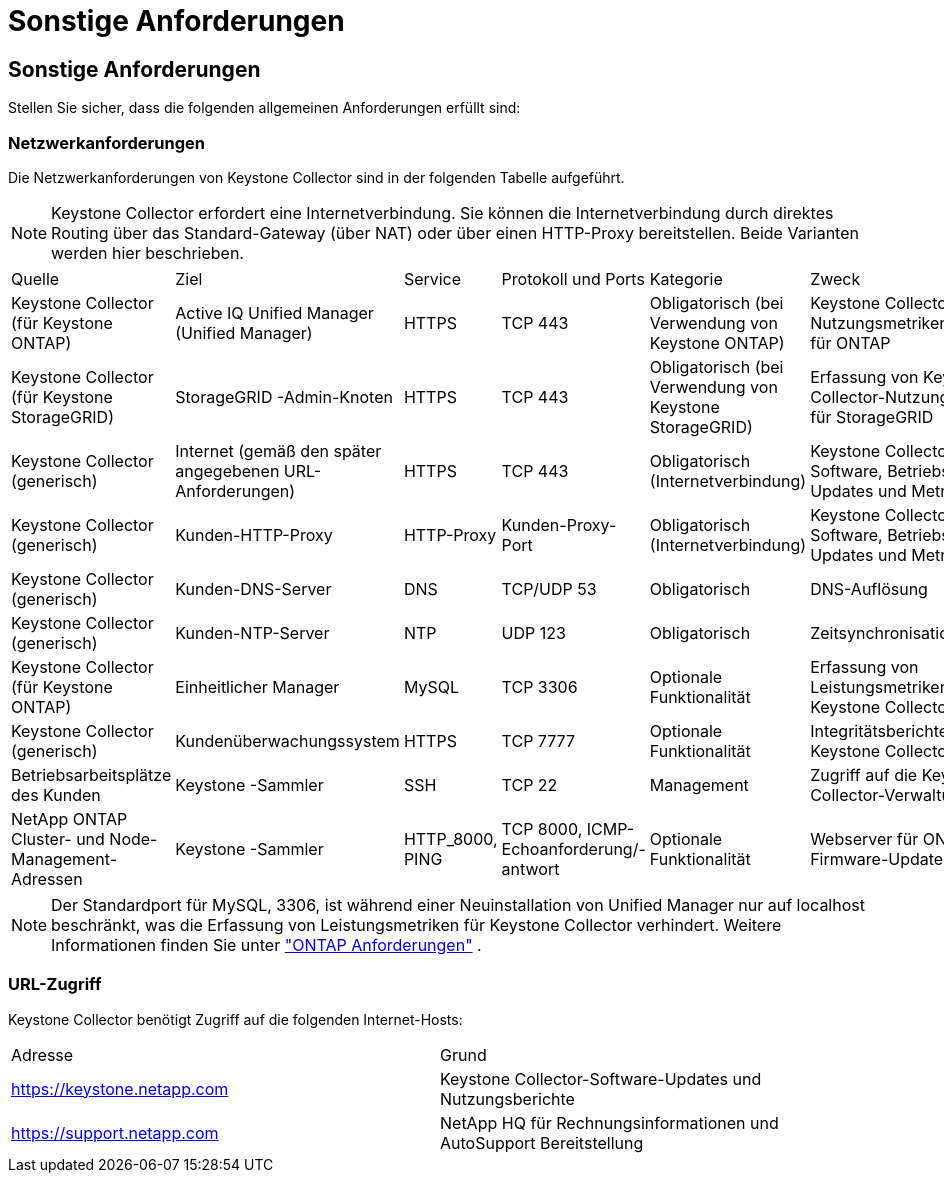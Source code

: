 = Sonstige Anforderungen
:allow-uri-read: 




== Sonstige Anforderungen

Stellen Sie sicher, dass die folgenden allgemeinen Anforderungen erfüllt sind:



=== Netzwerkanforderungen

Die Netzwerkanforderungen von Keystone Collector sind in der folgenden Tabelle aufgeführt.


NOTE: Keystone Collector erfordert eine Internetverbindung.  Sie können die Internetverbindung durch direktes Routing über das Standard-Gateway (über NAT) oder über einen HTTP-Proxy bereitstellen.  Beide Varianten werden hier beschrieben.

|===


| Quelle | Ziel | Service | Protokoll und Ports | Kategorie | Zweck 


 a| 
Keystone Collector (für Keystone ONTAP)
 a| 
Active IQ Unified Manager (Unified Manager)
 a| 
HTTPS
 a| 
TCP 443
 a| 
Obligatorisch (bei Verwendung von Keystone ONTAP)
 a| 
Keystone Collector-Nutzungsmetrikenerfassung für ONTAP



 a| 
Keystone Collector (für Keystone StorageGRID)
 a| 
StorageGRID -Admin-Knoten
 a| 
HTTPS
 a| 
TCP 443
 a| 
Obligatorisch (bei Verwendung von Keystone StorageGRID)
 a| 
Erfassung von Keystone Collector-Nutzungsmetriken für StorageGRID



 a| 
Keystone Collector (generisch)
 a| 
Internet (gemäß den später angegebenen URL-Anforderungen)
 a| 
HTTPS
 a| 
TCP 443
 a| 
Obligatorisch (Internetverbindung)
 a| 
Keystone Collector-Software, Betriebssystem-Updates und Metrik-Upload



 a| 
Keystone Collector (generisch)
 a| 
Kunden-HTTP-Proxy
 a| 
HTTP-Proxy
 a| 
Kunden-Proxy-Port
 a| 
Obligatorisch (Internetverbindung)
 a| 
Keystone Collector-Software, Betriebssystem-Updates und Metrik-Upload



 a| 
Keystone Collector (generisch)
 a| 
Kunden-DNS-Server
 a| 
DNS
 a| 
TCP/UDP 53
 a| 
Obligatorisch
 a| 
DNS-Auflösung



 a| 
Keystone Collector (generisch)
 a| 
Kunden-NTP-Server
 a| 
NTP
 a| 
UDP 123
 a| 
Obligatorisch
 a| 
Zeitsynchronisation



 a| 
Keystone Collector (für Keystone ONTAP)
 a| 
Einheitlicher Manager
 a| 
MySQL
 a| 
TCP 3306
 a| 
Optionale Funktionalität
 a| 
Erfassung von Leistungsmetriken für Keystone Collector



 a| 
Keystone Collector (generisch)
 a| 
Kundenüberwachungssystem
 a| 
HTTPS
 a| 
TCP 7777
 a| 
Optionale Funktionalität
 a| 
Integritätsberichte für Keystone Collector



 a| 
Betriebsarbeitsplätze des Kunden
 a| 
Keystone -Sammler
 a| 
SSH
 a| 
TCP 22
 a| 
Management
 a| 
Zugriff auf die Keystone Collector-Verwaltung



 a| 
NetApp ONTAP Cluster- und Node-Management-Adressen
 a| 
Keystone -Sammler
 a| 
HTTP_8000, PING
 a| 
TCP 8000, ICMP-Echoanforderung/-antwort
 a| 
Optionale Funktionalität
 a| 
Webserver für ONTAP -Firmware-Updates

|===

NOTE: Der Standardport für MySQL, 3306, ist während einer Neuinstallation von Unified Manager nur auf localhost beschränkt, was die Erfassung von Leistungsmetriken für Keystone Collector verhindert. Weitere Informationen finden Sie unter link:addl-req.html["ONTAP Anforderungen"] .



=== URL-Zugriff

Keystone Collector benötigt Zugriff auf die folgenden Internet-Hosts:

|===


| Adresse | Grund 


 a| 
https://keystone.netapp.com[]
 a| 
Keystone Collector-Software-Updates und Nutzungsberichte



 a| 
https://support.netapp.com[]
 a| 
NetApp HQ für Rechnungsinformationen und AutoSupport Bereitstellung

|===